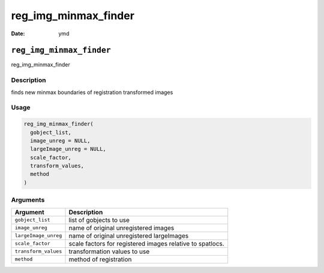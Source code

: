 =====================
reg_img_minmax_finder
=====================

:Date: ymd

``reg_img_minmax_finder``
=========================

reg_img_minmax_finder

Description
-----------

finds new minmax boundaries of registration transformed images

Usage
-----

.. code:: r

   reg_img_minmax_finder(
     gobject_list,
     image_unreg = NULL,
     largeImage_unreg = NULL,
     scale_factor,
     transform_values,
     method
   )

Arguments
---------

+-------------------------------+--------------------------------------+
| Argument                      | Description                          |
+===============================+======================================+
| ``gobject_list``              | list of gobjects to use              |
+-------------------------------+--------------------------------------+
| ``image_unreg``               | name of original unregistered images |
+-------------------------------+--------------------------------------+
| ``largeImage_unreg``          | name of original unregistered        |
|                               | largeImages                          |
+-------------------------------+--------------------------------------+
| ``scale_factor``              | scale factors for registered images  |
|                               | relative to spatlocs.                |
+-------------------------------+--------------------------------------+
| ``transform_values``          | transformation values to use         |
+-------------------------------+--------------------------------------+
| ``method``                    | method of registration               |
+-------------------------------+--------------------------------------+
